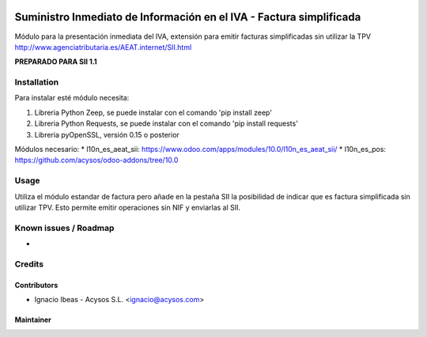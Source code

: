 .. image:: https://img.shields.io/badge/licence-AGPL--3-blue.svg
   :target: http://www.gnu.org/licenses/agpl-3.0-standalone.html
   :alt: License: AGPL-3

====================================================================
Suministro Inmediato de Información en el IVA - Factura simplificada
====================================================================

Módulo para la presentación inmediata del IVA, extensión para emitir facturas
simplificadas sin utilizar la TPV
http://www.agenciatributaria.es/AEAT.internet/SII.html

**PREPARADO PARA SII 1.1**

Installation
============

Para instalar esté módulo necesita:

#. Libreria Python Zeep, se puede instalar con el comando 'pip install zeep'
#. Libreria Python Requests, se puede instalar con el comando 'pip install requests'
#. Libreria pyOpenSSL, versión 0.15 o posterior

Módulos necesario:
* l10n_es_aeat_sii: https://www.odoo.com/apps/modules/10.0/l10n_es_aeat_sii/
* l10n_es_pos: https://github.com/acysos/odoo-addons/tree/10.0


Usage
=====

Utiliza el módulo estandar de factura pero añade en la pestaña SII la posibilidad
de indicar que es factura simplificada sin utilizar TPV. Esto permite emitir
operaciones sin NIF y enviarlas al SII.


Known issues / Roadmap
======================

* 

Credits
=======

Contributors
------------

* Ignacio Ibeas - Acysos S.L. <ignacio@acysos.com>


Maintainer
----------

.. image:: https://acysos.com/logo.png
   :alt: Acysos S.L.
   :target: https://www.acysos.com
